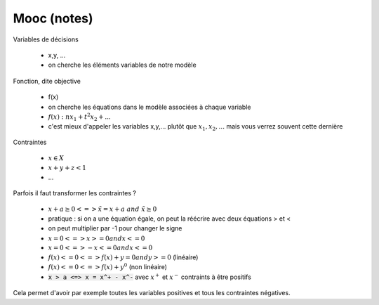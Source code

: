 ===============
Mooc (notes)
===============

Variables de décisions

 	* x,y, ...
	* on cherche les éléments variables de notre modèle

Fonction, dite objective

		* f(x)
		* on cherche les équations dans le modèle associées à chaque variable
		* :math:`f(x) : n x_1 + t^2 x_2 + ...`
		* c'est mieux d'appeler les variables x,y,... plutôt que :math:`x_1, x_2, ...` mais vous verrez souvent cette dernière

Contraintes

 	* :math:`x \in X`
 	* :math:`x + y + z < 1`
 	* ...

Parfois il faut transformer les contraintes ?

	* :math:`x + a \ge 0 <=> \tilde{x} = x + a \ and \ \tilde{x} \ge 0`
	* pratique : si on a une équation égale, on peut la réécrire avec deux équations > et <
	* on peut multiplier par -1 pour changer le signe
	* :math:`x = 0 <=> x >= 0 and x <=0`
	* :math:`x = 0 <=> -x <= 0 and x <=0`
	* :math:`f(x) <= 0 <=> f(x) + y = 0 and y >= 0` (linéaire)
	* :math:`f(x) <= 0 <=> f(x) + y^0` (non linéaire)
	* :code:`x > a <=> x = x^+ - x^-` avec :math:`x^+` et :math:`x^-` contraints à être positifs

Cela permet d'avoir par exemple toutes les variables positives et tous les contraintes négatives.